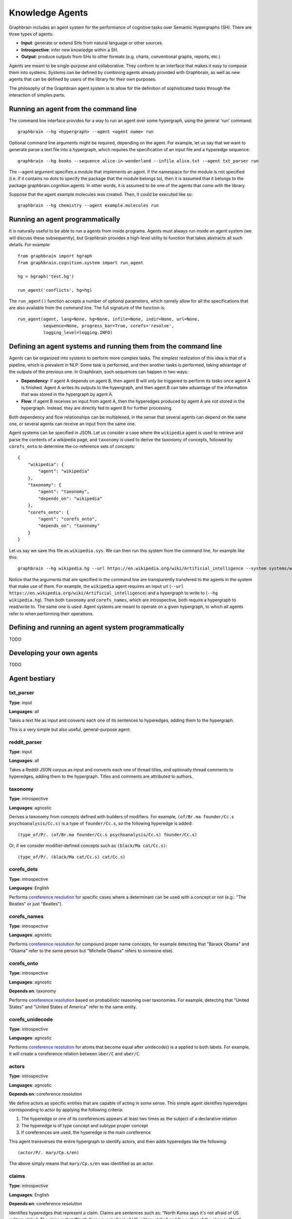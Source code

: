 ================
Knowledge Agents
================

Graphbrain includes an agent system for the performance of cognitive tasks over Semantic Hypergraphs (SH). There are three types of agents:

- **Input**: generate or extend SHs from natural language or other sources.
- **Introspective**: infer new knowledge within a SH.
- **Output**: produce outputs from SHs to other formats (e.g. charts, conventional graphs, reports, etc.)

Agents are meant to be single-purpose and collaborative. They conform to an interface that makes it easy to compose them into systems. Systems can be defined by combining agents already provided with Graphbrain, as well as new agents that can be defined by users of the library for their own purposes.

The philosophy of the Graphbrain agent system is to allow for the definition of sophisticated tasks through the interaction of simples parts. 


Running an agent from the command line
======================================

The command line interface provides for a way to run an agent over some hypergraph, using the general 'run' command::

   graphbrain --hg <hypergraph> --agent <agent name> run

Optional command line arguments might be required, depending on the agent. For example, let us say that we want to generate parse a text file into a hypergraph, which requires the specification of an input file and a hyperedge sequence::

   graphbrain --hg books --sequence alice-in-wonderland --infile alice.txt --agent txt_parser run 

The --agent argument specifies a module that implements an agent. If the namespace for the module is not specified (i.e. if it contains no dots to specify the package that the module belongs to), then it is assumed that it belongs to the package graphbrain.cognition.agents. In other words, it is assumed to be one of the agents that come with the library.

Suppose that the agent example.molecules was created. Then, it could be executed like so::

   graphbrain --hg chemistry --agent example.molecules run


Running an agent programmatically
=================================

It is naturally useful to be able to run a agents from inside programs. Agents must always run inside an agent system (we will discuss these subsequently), but Graphbrain provides a high-level utility to function that takes abstracts all such details. For example::

   from graphbrain import hgraph
   from graphbrain.cognition.system import run_agent

   hg = hgraph('test.hg')

   run_agent('conflicts', hg=hg)


The ``run_agent()`` function accepts a number of optional parameters, which namely allow for all the specifications that are also available from the command line. The full signature of the function is::

   run_agent(agent, lang=None, hg=None, infile=None, indir=None, url=None,
             sequence=None, progress_bar=True, corefs='resolve',
             logging_level=logging.INFO)


Defining an agent systems and running them from the command line
================================================================

Agents can be organized into systems to perform more complex tasks. The simplest realization of this idea is that of a pipeline, which is prevalent in NLP. Some task is performed, and then another tasks is performed, taking advantage of the outputs of the previous one. In Graphbrain, such sequences can happen in two ways:

- **Dependency**: if agent A depends on agent B, then agent B will only be triggered to perform its tasks once agent A is finished. Agent A writes its outputs to the hypergraph, and then agent B can take advantage of the information that was stored in the hypergraph by agent A.
- **Flow**: if agent B receives an input from agent A, then the hyperedges produced by agent A are not stored in the hypergraph. Instead, they are directly fed to agent B for further processing.

Both dependency and flow relationships can be multiplexed, in the sense that several agents can depend on the same one, or several agents can receive an input from the same one.

Agent systems can be specified in JSON. Let us consider a case where the ``wikipedia`` agent is used to retrieve and parse the contents of a wikipedia page, and ``taxonomy`` is used to derive the taxonomy of concepts, followed by ``corefs_onto`` to determine the co-reference sets of concepts::

   {
       "wikipedia": {
           "agent": "wikipedia"
       },
       "taxonomy": {
           "agent": "taxonomy",
           "depends_on": "wikipedia"
       },
       "corefs_onto": {
           "agent": "corefs_onto",
           "depends_on": "taxonomy"
       }
   }


Let us say we save this file as ``wikipedia.sys``. We can then run this system from the command line, for example like this::

   graphbrain --hg wikipedia.hg --url https://en.wikipedia.org/wiki/Artificial_intelligence --system systems/wikipedia.sys run

Notice that the arguments that are specified in the command line are transparently transfered to the agents in the system that make use of them. For example, the ``wikipedia`` agent requires an input url (``--url https://en.wikipedia.org/wiki/Artificial_intelligence``) and a hypergraph to write to (``--hg wikipedia.hg``). Then both ``taxonomy`` and ``corefs_names``, which are introspective, both require a hypergraph to read/write to. The same one is used. Agent systems are meant to operate on a given hypergraph, to which all agents refer to when performing their operations.


Defining and running an agent system programmatically
=====================================================

TODO


Developing your own agents
==========================

TODO


Agent bestiary
==============

txt_parser
----------

**Type**: input

**Languages**: all

Takes a text file as input and converts each one of its sentences to hyperedges, adding them to the hypergraph.

This is a very simple but also useful, general-purpose agent.

reddit_parser
-------------

**Type**: input

**Languages**: all

Takes a Reddit JSON corpus as input and converts each one of thread titles, and optionally thread comments to hyperedges, adding them to the hypergraph. Titles and comments are attributed to authors.

taxonomy
--------

**Type**: introspective

**Languages**: agnostic

Derives a taxonomy from concepts defined with builders of modifiers. For example, ``(of/Br.ma founder/Cc.s psychoanalysis/Cc.s)`` is a type of ``founder/Cc.s``, so the following hyperedge is added::

   (type_of/P/. (of/Br.ma founder/Cc.s psychoanalysis/Cc.s) founder/Cc.s)

Or, if we consider modifier-defined concepts such as ``(black/Ma cat/Cc.s)``::

   (type_of/P/. (black/Ma cat/Cc.s) cat/Cc.s)


corefs_dets
-----------

**Type**: introspective

**Languages**: English

Performs `coreference resolution <https://graphbrain.net/reference/special-relations.html#coreferences>`_ for specific cases where a determinant can be used with a concept or not (e.g.: "The Beatles" or just "Beatles").

corefs_names
------------

**Type**: introspective

**Languages**: agnostic

Performs `coreference resolution <https://graphbrain.net/reference/special-relations.html#coreferences>`_ for compound proper name concepts, for example detecting that "Barack Obama" and "Obama" refer to the same person but "Michelle Obama" refers to someone else).

corefs_onto
-----------

**Type**: introspective

**Languages**: agnostic

**Depends on**: taxonomy

Performs `coreference resolution <https://graphbrain.net/reference/special-relations.html#coreferences>`_ based on probabilistic reasoning over taxonomies. For example, detecting that "United States" and "United States of America" refer to the same entity.

corefs_unidecode
----------------

**Type**: introspective

**Languages**: agnostic

Performs `coreference resolution <https://graphbrain.net/reference/special-relations.html#coreferences>`_ for atoms that become equal after unidecode() is a applied to both labels. For example, it will create a coreference relation between ``über/C`` and ``uber/C``.


actors
------

**Type**: introspective

**Languages**: agnostic

**Depends on**: coreference resolution

We define actors as specific entities that are capable of acting in some sense. This simple agent identifies hyperedges corresponding to actor by applying the following criteria:

1. The hyperedge or one of its coreferences appears at least two times as the subject of a declarative relation
2. The hyperedge is of type concept and subtype proper concept
3. If coreferences are used, the hyperedge is the main coreference

This agent transverses the entire hypergraph to identify actors, and then adds hyperedges like the following::

   (actor/P/. mary/Cp.s/en)

The above simply means that ``mary/Cp.s/en`` was identified as an actor.


claims
------

**Type**: introspective

**Languages**: English

**Depends on**: coreference resolution

Identifies hyperedges that represent a claim. Claims are sentences such as: "North Korea says it's not afraid of US military strike". The claim is that "North Korea is not afraid of US military strike" and the author of the claim is "North Korea".

More specifically, claims are detected according to the following criteria:

1. Hyperedge is a relation with predicate of type ``Pd``.
2. The deep predicate atom of the predicate hyperedge has a lemma belonging to a predetermined lists of verb lemmas that denote a claim (e.g.: "say", "claim").
3. The hyperedge has a subject and a clausal complement. The first is used to identify the actor making the claim, the second the claim itself.

Claim relations follow the format::

   (claim/P/. *actor* *claim* *edge*)

Furthermore, simple anaphora resolution on the claim is performed (e.g. in "Pink Panther says that she loves pink.", the hyperedge for "she" is replaced with the hyperedge for "Pink Panther" in the claim). In these cases, pronouns are used to guess gender or nature of actors. Actors can be classified as female::

   (female/P/. *actor*)

Or as a group::

   (group/P/. *actor*)

Or as male::

   (male/P/. *actor*)

Or as non-human::

   (non-human/P/. *actor*)

conflicts
---------

**Type**: introspective

**Languages**: English

**Depends on**: coreference resolution

Identifies hyperedges that represent a conflict. Conflicts are sentences such as: "Germany warns Russia against military engagement in Syria". The source of the expression of conflict here is "Germany", the target is "Russia" and the topic is "military engagement in Syria".

More specifically, claims are detected according to the following criteria:

1. Hyperedge is a relation with predicate of type ``Pd``.
2. The deep predicate atom of the predicate hyperedge has a lemma belonging to a predetermined lists of verb lemmas that denote an expression of conflict (e.g.: "warn", "kill").
3. The hyperedge has a subject and an object. The first is used to identify the actor originating the expression of conflict and the second the actor which is the target of this expression.
4. [optional] Beyond subject and object, if any specifier arguments are present, and their trigger atoms belong to a predetermined list (e.g. "over", "against"), then topics of conflict are extracted from these specifiers.

Conflict relations follow the format::

   (conflict/P/. *actor_orig* *actor_targ* *edge*)

These conflict relations are connected to their topics by further relations with the format::

   (conflict-topic/P/. *actor_orig* *actor_targ* *concept* *edge*)
